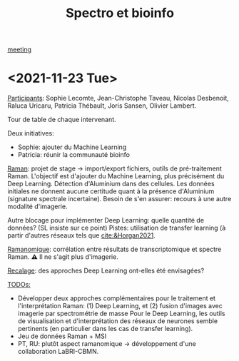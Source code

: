 :PROPERTIES:
:ID:       2ae9872a-5879-4c00-921c-aeffefd7e01d
:END:
#+title: Spectro et bioinfo
#+filetags: :deeplearning:imagefusion:MSI:raman:
[[id:2dff42d8-b57a-4c3a-8619-3bfde728f67e][meeting]]
* <2021-11-23 Tue>
:PROPERTIES:
:ID:       1de4915d-229e-420d-bf9a-a2901a191f07
:ROAM_ALIASES: "Spectro bioinfo Novembre"
:END:
_Participants_: Sophie Lecomte, Jean-Christophe Taveau, Nicolas Desbenoit, Raluca Uricaru, Patricia Thébault, Joris Sansen, Olivier Lambert.

Tour de table de chaque intervenant.

Deux initiatives:
- Sophie: ajouter du Machine Learning
- Patricia: réunir la communauté bioinfo

_Raman_: projet de stage → import/export fichiers, outils de pré-traitement Raman.
L'objectif est d'ajouter du Machine Learning, plus précisément du Deep Learning. Détection d'Aluminium dans des cellules. Les données initiales ne donnent aucune certitude quant à la présence d'Aluminium (signature spectrale incertaine). Besoin de s'en assurer: recours à une autre modalité d'imagerie.

Autre blocage pour implémenter Deep Learning: quelle quantité de données? (SL insiste sur ce point)
Pistes: utilisation de transfer learning (à partir d'autres réseaux tels que [[cite:&Horgan2021]].

_Ramanomique_: corrélation entre résultats de transcriptomique et spectre Raman.
⚠ Il ne s'agit plus d'imagerie.

_Recalage_: des approches Deep Learning ont-elles été envisagées?

_TODOs:_
  - Développer deux approches complémentaires pour le traitement et l'interprétation Raman: (1) Deep Learning, et (2) fusion d'images avec imagerie par spectrométrie de masse
    Pour le Deep Learning, les outils de visualisation et d'interprétation des réseaux de neurones semble pertinents (en particulier dans les cas de transfer learning).
  - Jeu de données Raman + MSI
  - PT, RU: plutôt aspect ramanomique → développement d'une collaboration LaBRI-CBMN.
   
    
